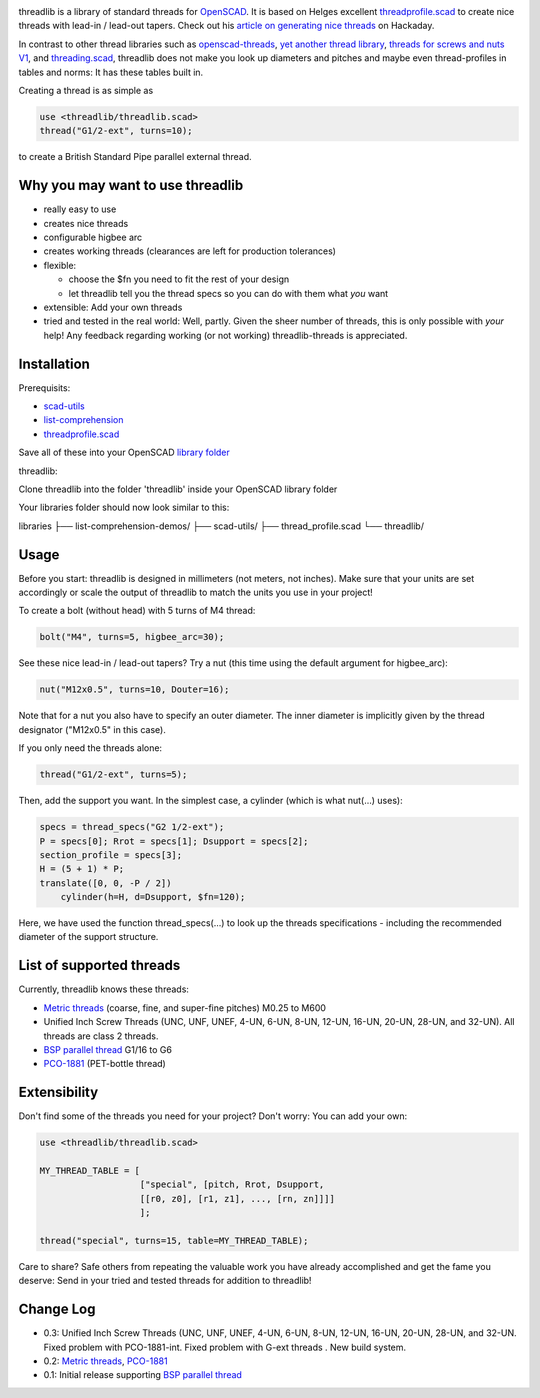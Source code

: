 .. image:: docs/imgs/logo.png
        :alt: bolt-in-nut logo

threadlib is a library of standard threads for `OpenSCAD <https://www.openscad.org>`__.
It is based on Helges excellent
`threadprofile.scad <https://github.com/MisterHW/IoP-satellite/tree/master/OpenSCAD%20bottle%20threads>`__
to create nice threads with lead-in / lead-out tapers. Check out his `article on generating nice threads <https://hackaday.io/page/5252-generating-nice-threads-in-openscad>`__
on Hackaday.

In contrast to other thread libraries such as `openscad-threads <http://dkprojects.net/openscad-threads/>`__,
`yet another thread library <https://www.thingiverse.com/thing:2277141>`__,
`threads for screws and nuts V1 <https://www.thingiverse.com/thing:3131126>`__,
and `threading.scad <https://www.thingiverse.com/thing:1659079>`__,
threadlib does not make you look up diameters and pitches and maybe even
thread-profiles in tables and norms: It has these tables built in.

Creating a thread is as simple as

.. code-block:: OpenSCAD

        use <threadlib/threadlib.scad>
        thread("G1/2-ext", turns=10);

.. image:: docs/imgs/thread-G1o2-ext-10turns.png
        :alt: bolt-in-nut logo

to create a British Standard Pipe parallel external thread. 


Why you may want to use threadlib
==================================

- really easy to use
- creates nice threads
- configurable higbee arc
- creates working threads (clearances are left for production tolerances)
- flexible:

  - choose the $fn you need to fit the rest of your design
  - let threadlib tell you the thread specs so you can do with them what *you* want
- extensible: Add your own threads
- tried and tested in the real world: Well, partly. Given the sheer number of
  threads, this is only possible with *your* help! Any feedback regarding working
  (or not working) threadlib-threads is appreciated.


Installation
===========================

Prerequisits:

- `scad-utils <https://github.com/openscad/scad-utils>`__
- `list-comprehension <https://github.com/openscad/list-comprehension-demos>`__
- `threadprofile.scad <https://github.com/MisterHW/IoP-satellite/blob/master/OpenSCAD%20bottle%20threads/thread_profile.scad>`__
  
Save all of these into your OpenSCAD `library folder <https://en.wikibooks.org/wiki/OpenSCAD_User_Manual/Libraries>`__

threadlib:

Clone threadlib into the folder 'threadlib' inside your OpenSCAD library folder

Your libraries folder should now look similar to this:

libraries
├── list-comprehension-demos/
├── scad-utils/
├── thread_profile.scad
└── threadlib/


Usage
===========================

Before you start: threadlib is designed in millimeters (not meters, not inches).
Make sure that your units are set accordingly or scale the output of threadlib
to match the units you use in your project!

To create a bolt (without head) with 5 turns of M4 thread:

.. code-block:: OpenSCAD

        bolt("M4", turns=5, higbee_arc=30);

.. image:: docs/imgs/bolt-M4.png
        :alt: Bolt with M4 thread

See these nice lead-in / lead-out tapers? Try a nut (this time using the default
argument for higbee_arc):

.. code-block:: OpenSCAD

        nut("M12x0.5", turns=10, Douter=16);

.. image:: docs/imgs/nut-M12x0.5.png
        :alt: M12x0.5 nut

Note that for a nut you also have to specify an outer diameter. The inner
diameter is implicitly given by the thread designator ("M12x0.5" in this case).

If you only need the threads alone:

.. code-block:: OpenSCAD

        thread("G1/2-ext", turns=5);

.. image:: docs/imgs/thread-G1o2-ext.png
        :alt: G1/2 external thread
 
Then, add the support you want. In the simplest case, a cylinder (which is what
nut(...) uses):

.. code-block:: OpenSCAD

        specs = thread_specs("G2 1/2-ext");
        P = specs[0]; Rrot = specs[1]; Dsupport = specs[2];
        section_profile = specs[3];
        H = (5 + 1) * P;
        translate([0, 0, -P / 2])
            cylinder(h=H, d=Dsupport, $fn=120);

.. image:: docs/imgs/flexible.png
        :alt: G1/2 bolt

Here, we have used the function thread_specs(...) to look up the threads
specifications - including the recommended diameter of the support structure.


List of supported threads
===========================

Currently, threadlib knows these threads:

- `Metric threads <http://mdmetric.com/tech/M-thead%20600.htm>`__ (coarse, fine, and super-fine pitches) M0.25 to M600
- Unified Inch Screw Threads (UNC, UNF, UNEF, 4-UN, 6-UN, 8-UN, 12-UN,
  16-UN, 20-UN, 28-UN, and 32-UN). All threads are class 2 threads.
- `BSP parallel thread <https://www.amesweb.info/Screws/British-Standard-Pipe-Parallel-Thread-BSPP.aspx>`__ G1/16 to G6
- `PCO-1881 <https://www.bevtech.org/assets/Committees/Packaging-Technology/20/3784253-20.pdf>`__ (PET-bottle thread)


Extensibility
===========================

Don't find some of the threads you need for your project? Don't worry: You can
add your own:

.. code-block:: OpenSCAD

        use <threadlib/threadlib.scad>

        MY_THREAD_TABLE = [
                           ["special", [pitch, Rrot, Dsupport,
                           [[r0, z0], [r1, z1], ..., [rn, zn]]]]
                           ];

        thread("special", turns=15, table=MY_THREAD_TABLE);

Care to share? Safe others from repeating the valuable work you have already
accomplished and get the fame you deserve: Send in your tried and tested threads
for addition to threadlib!


Change Log
===========================

- 0.3: Unified Inch Screw Threads (UNC, UNF, UNEF, 4-UN, 6-UN, 8-UN, 12-UN,
  16-UN, 20-UN, 28-UN, and 32-UN. Fixed problem with PCO-1881-int. Fixed problem
  with G-ext threads . New build system. 
- 0.2: `Metric threads <http://mdmetric.com/tech/M-thead%20600.htm>`__, `PCO-1881 <https://www.bevtech.org/assets/Committees/Packaging-Technology/20/3784253-20.pdf>`__
- 0.1: Initial release supporting `BSP parallel thread <https://www.amesweb.info/Screws/British-Standard-Pipe-Parallel-Thread-BSPP.aspx>`__

